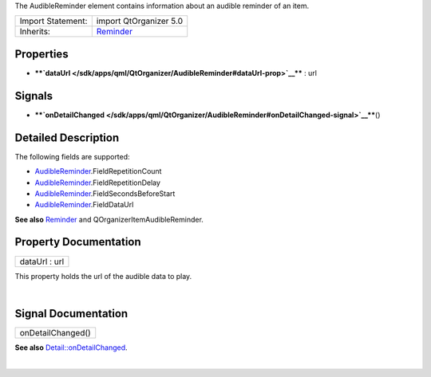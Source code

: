 The AudibleReminder element contains information about an audible
reminder of an item.

+--------------------------------------+--------------------------------------+
| Import Statement:                    | import QtOrganizer 5.0               |
+--------------------------------------+--------------------------------------+
| Inherits:                            | `Reminder </sdk/apps/qml/QtOrganizer |
|                                      | /Reminder/>`__                       |
+--------------------------------------+--------------------------------------+

Properties
----------

-  ****`dataUrl </sdk/apps/qml/QtOrganizer/AudibleReminder#dataUrl-prop>`__****
   : url

Signals
-------

-  ****`onDetailChanged </sdk/apps/qml/QtOrganizer/AudibleReminder#onDetailChanged-signal>`__****\ ()

Detailed Description
--------------------

The following fields are supported:

-  `AudibleReminder </sdk/apps/qml/QtOrganizer/AudibleReminder/>`__.FieldRepetitionCount
-  `AudibleReminder </sdk/apps/qml/QtOrganizer/AudibleReminder/>`__.FieldRepetitionDelay
-  `AudibleReminder </sdk/apps/qml/QtOrganizer/AudibleReminder/>`__.FieldSecondsBeforeStart
-  `AudibleReminder </sdk/apps/qml/QtOrganizer/AudibleReminder/>`__.FieldDataUrl

**See also** `Reminder </sdk/apps/qml/QtOrganizer/Reminder/>`__ and
QOrganizerItemAudibleReminder.

Property Documentation
----------------------

+--------------------------------------------------------------------------+
|        \ dataUrl : url                                                   |
+--------------------------------------------------------------------------+

This property holds the url of the audible data to play.

| 

Signal Documentation
--------------------

+--------------------------------------------------------------------------+
|        \ onDetailChanged()                                               |
+--------------------------------------------------------------------------+

**See also**
`Detail::onDetailChanged </sdk/apps/qml/QtOrganizer/Detail#onDetailChanged-signal>`__.

| 
